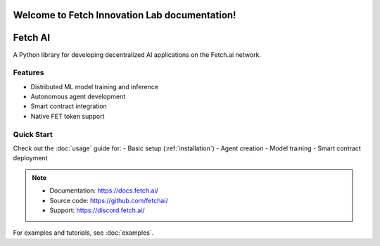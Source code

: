 Welcome to Fetch Innovation Lab documentation!
===================================

**Fetch AI** 
=================

A Python library for developing decentralized AI applications on the Fetch.ai network.

Features
--------
- Distributed ML model training and inference
- Autonomous agent development
- Smart contract integration
- Native FET token support

Quick Start
----------
Check out the :doc:`usage` guide for:
- Basic setup (:ref:`installation`)
- Agent creation
- Model training
- Smart contract deployment

.. note::
   - Documentation: https://docs.fetch.ai/
   - Source code: https://github.com/fetchai/
   - Support: https://discord.fetch.ai/

For examples and tutorials, see :doc:`examples`.
